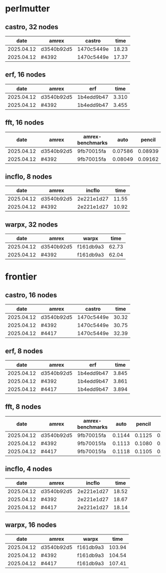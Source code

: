 
* perlmutter

** castro, 32 nodes
|       date | amrex      | castro     |  time |
|------------+------------+------------+-------|
| 2025.04.12 | d3540b92d5 | 1470c5449e | 18.23 |
| 2025.04.12 | #4392      | 1470c5449e | 17.37 |

** erf, 16 nodes
|       date | amrex      | erf        |  time |
|------------+------------+------------+-------|
| 2025.04.12 | d3540b92d5 | 1b4edd9b47 | 3.310 |
| 2025.04.12 | #4392      | 1b4edd9b47 | 3.455 |

** fft, 16 nodes
|       date | amrex      | amrex-benchmarks |    auto |  pencil |    slab |
|------------+------------+------------------+---------+---------+---------|
| 2025.04.12 | d3540b92d5 | 9fb70015fa       | 0.07586 | 0.08939 | 0.07667 |
| 2025.04.12 | #4392      | 9fb70015fa       | 0.08049 | 0.09162 | 0.08138 |

** incflo, 8 nodes
|       date | amrex      |     incflo |  time |
|------------+------------+------------+-------|
| 2025.04.12 | d3540b92d5 | 2e221e1d27 | 11.55 |
| 2025.04.12 | #4392      | 2e221e1d27 | 10.92 |

** warpx, 32 nodes
|       date | amrex      | warpx     |  time |
|------------+------------+-----------+-------|
| 2025.04.12 | d3540b92d5 | f161db9a3 | 62.73 |
| 2025.04.12 | #4392      | f161db9a3 | 62.04 |

* frontier

** castro, 16 nodes
|       date | amrex      | castro     |  time |
|------------+------------+------------+-------|
| 2025.04.12 | d3540b92d5 | 1470c5449e | 30.32 |
| 2025.04.12 | #4392      | 1470c5449e | 30.75 |
| 2025.04.12 | #4417      | 1470c5449e | 32.39 |

** erf, 8 nodes
|       date | amrex      | erf        |  time |
|------------+------------+------------+-------|
| 2025.04.12 | d3540b92d5 | 1b4edd9b47 | 3.845 |
| 2025.04.12 | #4392      | 1b4edd9b47 | 3.861 |
| 2025.04.12 | #4417      | 1b4edd9b47 | 3.894 |

** fft, 8 nodes
|       date | amrex      | amrex-benchmarks |   auto | pencil |   slab |
|------------+------------+------------------+--------+--------+--------|
| 2025.04.12 | d3540b92d5 | 9fb70015fa       | 0.1144 | 0.1125 | 0.1103 |
| 2025.04.12 | #4392      | 9fb70015fa       | 0.1113 | 0.1080 | 0.1108 |
| 2025.04.12 | #4417      | 9fb70015fa       | 0.1118 | 0.1105 | 0.1059 |

** incflo, 4 nodes
|       date | amrex      |     incflo |  time |
|------------+------------+------------+-------|
| 2025.04.12 | d3540b92d5 | 2e221e1d27 | 18.52 |
| 2025.04.12 | #4392      | 2e221e1d27 | 18.67 |
| 2025.04.12 | #4417      | 2e221e1d27 | 18.14 |

** warpx, 16 nodes
|       date | amrex      | warpx     |   time |
|------------+------------+-----------+--------|
| 2025.04.12 | d3540b92d5 | f161db9a3 | 103.94 |
| 2025.04.12 | #4392      | f161db9a3 | 104.54 |
| 2025.04.12 | #4417      | f161db9a3 | 107.41 |
